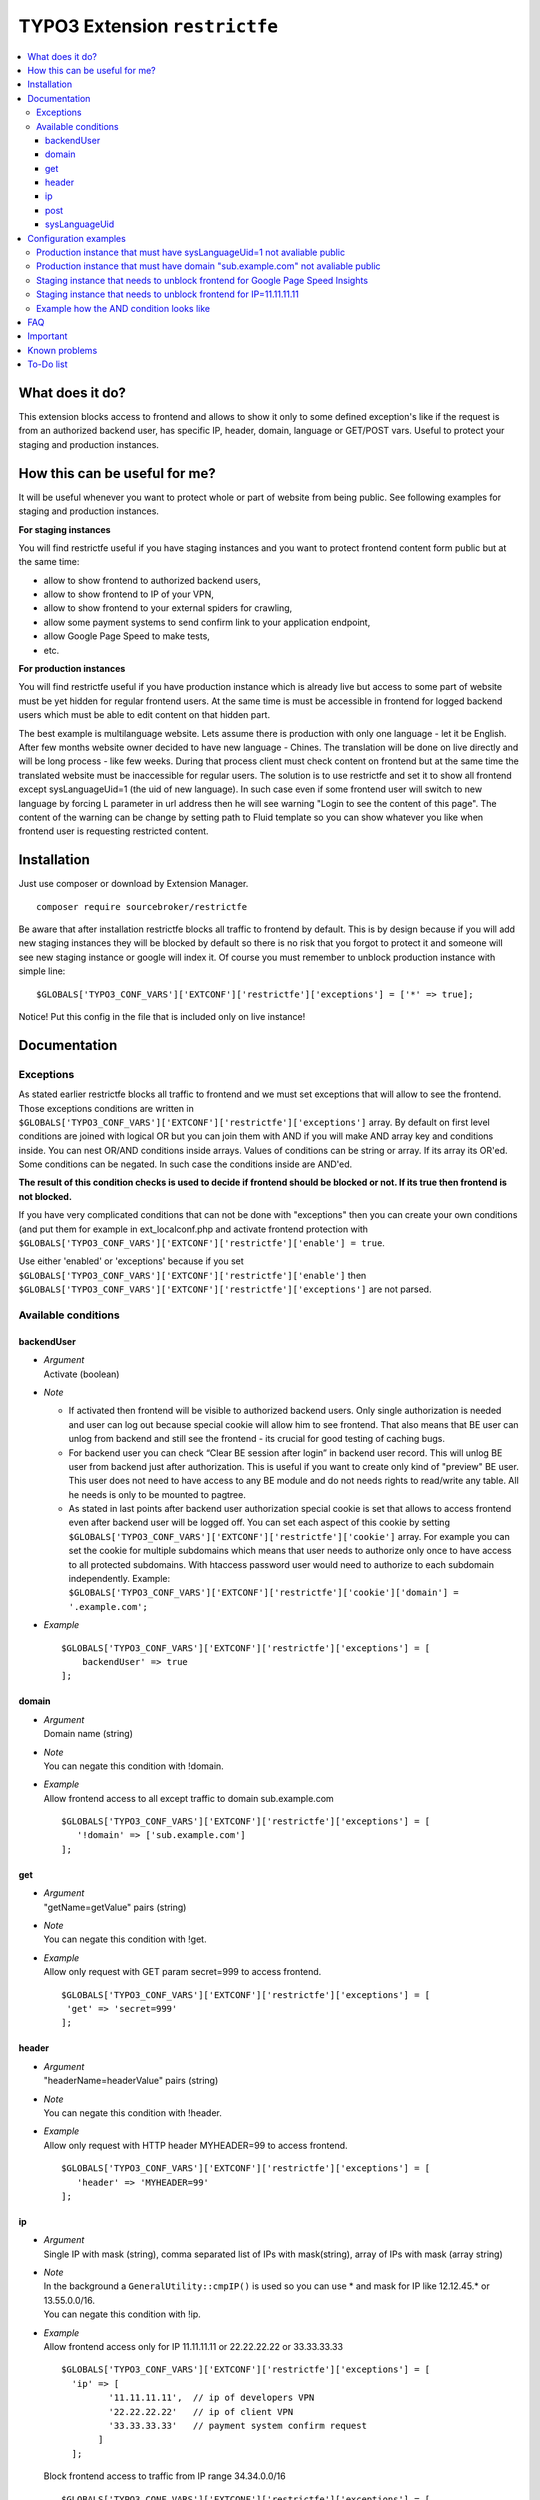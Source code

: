 TYPO3 Extension ``restrictfe``
==============================

.. contents:: :local:

What does it do?
----------------

This extension blocks access to frontend and allows to show it
only to some defined exception's like if the request is from
an authorized backend user, has specific IP, header, domain, language
or GET/POST vars. Useful to protect your staging and production instances.

How this can be useful for me?
------------------------------

It will be useful whenever you want to protect whole or part of website
from being public. See following examples for staging and production
instances.

**For staging instances**

You will find restrictfe useful if you have staging instances and you want to protect frontend content form public but at the same time:

* allow to show frontend to authorized backend users,
* allow to show frontend to IP of your VPN,
* allow to show frontend to your external spiders for crawling,
* allow some payment systems to send confirm link to your application endpoint,
* allow Google Page Speed to make tests,
* etc.

**For production instances**

You will find restrictfe useful if you have production instance which is
already live but access to some part of website must be yet hidden for
regular frontend users. At the same time is must be accessible in
frontend for logged backend users which must be able to edit content on
that hidden part.

The best example is multilanguage website. Lets assume there is
production with only one language - let it be English. After few months
website owner decided to have new language - Chines. The translation
will be done on live directly and will be long process - like few weeks.
During that process client must check content on frontend but at the
same time the translated website must be inaccessible for regular users.
The solution is to use restrictfe and set it to show all frontend except
sysLanguageUid=1 (the uid of new language). In such case even if some
frontend user will switch to new language by forcing L parameter in url
address then he will see warning "Login to see the content of this
page". The content of the warning can be change by setting path to Fluid
template so you can show whatever you like when frontend user is
requesting restricted content.

Installation
-------------

Just use composer or download by Extension Manager.

::

    composer require sourcebroker/restrictfe

Be aware that after installation restrictfe blocks all traffic to
frontend by default. This is by design because if you will add new
staging instances they will be blocked by default so there is no risk
that you forgot to protect it and someone will see new staging instance
or google will index it. Of course you must remember to unblock
production instance with simple line:

::

    $GLOBALS['TYPO3_CONF_VARS']['EXTCONF']['restrictfe']['exceptions'] = ['*' => true];

Notice! Put this config in the file that is included only on live
instance!

Documentation
--------------

Exceptions
~~~~~~~~~~

As stated earlier restrictfe blocks all traffic to frontend and we must
set exceptions that will allow to see the frontend. Those exceptions
conditions are written in
``$GLOBALS['TYPO3_CONF_VARS']['EXTCONF']['restrictfe']['exceptions']``
array. By default on first level conditions are joined with logical OR
but you can join them with AND if you will make AND array key and
conditions inside. You can nest OR/AND conditions inside arrays. Values
of conditions can be string or array. If its array its OR'ed. Some
conditions can be negated. In such case the conditions inside are
AND'ed.

**The result of this condition checks is used to decide if frontend
should be blocked or not. If its true then frontend is not blocked.**

If you have very complicated conditions that can not be done with
"exceptions" then you can create your own conditions (and put them for
example in ext\_localconf.php and activate frontend protection with
``$GLOBALS['TYPO3_CONF_VARS']['EXTCONF']['restrictfe']['enable'] = true``.

Use either 'enabled' or 'exceptions' because if you set
``$GLOBALS['TYPO3_CONF_VARS']['EXTCONF']['restrictfe']['enable']`` then
``$GLOBALS['TYPO3_CONF_VARS']['EXTCONF']['restrictfe']['exceptions']``
are not parsed.

Available conditions
~~~~~~~~~~~~~~~~~~~~

backendUser
+++++++++++

- | *Argument*
  | Activate (boolean)

- *Note*

  - If activated then frontend will be visible to authorized backend
    users. Only single authorization is needed and user can log out
    because special cookie will allow him to see frontend. That also
    means that BE user can unlog from backend and still see the
    frontend - its crucial for good testing of caching bugs.

  - For backend user you can check “Clear BE session after login” in
    backend user record. This will unlog BE user from backend just
    after authorization. This is useful if you want to create only
    kind of "preview" BE user. This user does not need to have access
    to any BE module and do not needs rights to read/write any table.
    All he needs is only to be mounted to pagtree.

  - As stated in last points after backend user authorization special
    cookie is set that allows to access frontend even after backend
    user will be logged off. You can set each aspect of this cookie by
    setting ``$GLOBALS['TYPO3_CONF_VARS']['EXTCONF']['restrictfe']['cookie']``
    array. For example you can set the cookie for multiple subdomains
    which means that user needs to authorize only once to have access
    to all protected subdomains. With htaccess password user would
    need to authorize to each subdomain independently. Example:
    ``$GLOBALS['TYPO3_CONF_VARS']['EXTCONF']['restrictfe']['cookie']['domain'] = '.example.com';``

- *Example*

  ::

   $GLOBALS['TYPO3_CONF_VARS']['EXTCONF']['restrictfe']['exceptions'] = [
       backendUser' => true
   ];

domain
++++++

- | *Argument*
  | Domain name (string)

- | *Note*
  | You can negate this condition with !domain.

- | *Example*
  | Allow frontend access to all except traffic to domain sub.example.com

  ::

    $GLOBALS['TYPO3_CONF_VARS']['EXTCONF']['restrictfe']['exceptions'] = [
       '!domain' => ['sub.example.com']
    ];

get
+++

- | *Argument*
  | "getName=getValue" pairs (string)

- | *Note*
  | You can negate this condition with !get.

- | *Example*
  | Allow only request with GET param secret=999 to access frontend.

  ::

   $GLOBALS['TYPO3_CONF_VARS']['EXTCONF']['restrictfe']['exceptions'] = [
    'get' => 'secret=999'
   ];

header
++++++

- | *Argument*
  | "headerName=headerValue" pairs (string)

- | *Note*
  | You can negate this condition with !header.

- | *Example*
  | Allow only request with HTTP header MYHEADER=99 to access frontend.

  ::

    $GLOBALS['TYPO3_CONF_VARS']['EXTCONF']['restrictfe']['exceptions'] = [
       'header' => 'MYHEADER=99'
    ];

ip
++

- | *Argument*
  | Single IP with mask (string), comma separated list of IPs with
    mask(string), array of IPs with mask (array string)

- | *Note*
  | In the background a ``GeneralUtility::cmpIP()`` is used so you can
    use \* and mask for IP like 12.12.45.\* or 13.55.0.0/16.
  | You can negate this condition with !ip.

- | *Example*
  | Allow frontend access only for IP 11.11.11.11 or 22.22.22.22 or 33.33.33.33

  ::

    $GLOBALS['TYPO3_CONF_VARS']['EXTCONF']['restrictfe']['exceptions'] = [
      'ip' => [
             '11.11.11.11',  // ip of developers VPN
             '22.22.22.22'   // ip of client VPN
             '33.33.33.33'   // payment system confirm request
           ]
      ];


  Block frontend access to traffic from IP range 34.34.0.0/16

  ::

       $GLOBALS['TYPO3_CONF_VARS']['EXTCONF']['restrictfe']['exceptions'] = [
           '!ip' => [
               '34.34.0.0/16', // some not trusted network
           ]
       ];

post
++++

-  | *Argument*
   | "getName=getValue" pairs (string)

-  | *Note*
   | You can negate this condition with !post.

-  | *Example*
   | Allow only request with POST param secret=999 to access frontend.

   ::

    $GLOBALS['TYPO3_CONF_VARS']['EXTCONF']['restrictfe']['exceptions'] = [
       'post' => 'secret=999'
    ];

sysLanguageUid
++++++++++++++

-  | *Argument*
   | uid of language in TYPO3 (integer)

-  | *Note*
   | You can negate this condition with !sysLanguageUid.

-  | *Example*
   | Allow frontend access to all except traffic to language with uid 1.
     Useful on production instance when we want to add and translate new language.

   ::

     $GLOBALS['TYPO3_CONF_VARS']['EXTCONF']['restrictfe']['exceptions'] = ['!sysLanguageUid' => 1];

Configuration examples
----------------------

Some most useful real live configuration examples:

Production instance that must have sysLanguageUid=1 not avaliable public
~~~~~~~~~~~~~~~~~~~~~~~~~~~~~~~~~~~~~~~~~~~~~~~~~~~~~~~~~~~~~~~~~~~~~~~~

::

    $GLOBALS['TYPO3_CONF_VARS']['EXTCONF']['restrictfe']['exceptions'] = [
            '!sysLanguageUid' => 1,
    ];

Production instance that must have domain "sub.example.com" not avaliable public
~~~~~~~~~~~~~~~~~~~~~~~~~~~~~~~~~~~~~~~~~~~~~~~~~~~~~~~~~~~~~~~~~~~~~~~~~~~~~~~~

::

    $GLOBALS['TYPO3_CONF_VARS']['EXTCONF']['restrictfe']['exceptions'] = [
            '!domain' => 'sub.example.com',
    ];

Staging instance that needs to unblock frontend for Google Page Speed Insights
~~~~~~~~~~~~~~~~~~~~~~~~~~~~~~~~~~~~~~~~~~~~~~~~~~~~~~~~~~~~~~~~~

::

    $GLOBALS['TYPO3_CONF_VARS']['EXTCONF']['restrictfe']['exceptions'] = [
           'get' => 'secret=91009123',
    ];

Then of course the url you give google for testing is:
https://www.example.com/?secret=91009123

Staging instance that needs to unblock frontend for IP=11.11.11.11
~~~~~~~~~~~~~~~~~~~~~~~~~~~~~~~~~~~~~~~~~~~~~~~~~~~~~~~~~~~~~~~~~~~~~~~~~~~~~~~~~

::

    $GLOBALS['TYPO3_CONF_VARS']['EXTCONF']['restrictfe']['exceptions'] = [
          'ip' => '11.11.11.11',
    ];

Example how the AND condition looks like
~~~~~~~~~~~~~~~~~~~~~~~~~~~~~~~~~~~~~~~~

ip and header are AND'ed. array values inside ip and header are OR'ed.

::

    $GLOBALS['TYPO3_CONF_VARS']['EXTCONF']['restrictfe']['exceptions'] = [
            'AND' => [
                 'ip' => [
                    '66.249.64.0/19'
                    '66.249.44.0/19'
                    ],
                 'header' => [
                    'HTTP_USER_AGENT=Google Page Speed Insights'
                    'HTTP_USER_AGENT=Google Page Speed'
                   ],
                 ]
            ]
    ];

FAQ
---

-  **Extension does not work. The frontend is not blocked at all. What
   is wrong?** Be sure you are logged from BE and the cookie
   "restrictfe" is deleted.

-  **I am logged out from BE but still frontend is not blocked, why?**
   From 3.0.0. version after first successful login a cookie is set
   (name tx\_restrictfe). If that cookie is present then user do not
   have to authorize again. So delete that cookie and then your frontend
   should be blocked again.

Important
---------

In version below 5.0 there were settings kept in Extension Manager with
IP / header. You must move them manually to
$GLOBALS['TYPO3\_CONF\_VARS']['EXTCONF']['restrictfe']['exceptions']

Known problems
--------------

None.

To-Do list
----------

1. Add userFunc for conditions
2. Add pregmatch for all conditions like '~domain'
3. Add support for detecting browser language to see proper lang on "you
   must log to see the website" warning screen.
4. Make unit tests for conditions array.
